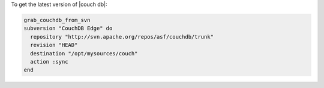 .. This is an included how-to. 

To get the latest version of |couch db|:

.. code-block:: ruby

   grab_couchdb_from_svn
   subversion "CouchDB Edge" do
     repository "http://svn.apache.org/repos/asf/couchdb/trunk"
     revision "HEAD"
     destination "/opt/mysources/couch"
     action :sync
   end
